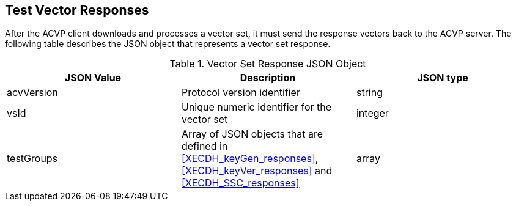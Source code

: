 
[[responses]]
== Test Vector Responses

After the ACVP client downloads and processes a vector set, it must send the response vectors back to the ACVP server. The following table describes the JSON object that represents a vector set response.

[[vr_top_table]]
.Vector Set Response JSON Object
|===
| JSON Value | Description | JSON type

| acvVersion | Protocol version identifier | string
| vsId | Unique numeric identifier for the vector set | integer
| testGroups | Array of JSON objects that are defined in <<XECDH_keyGen_responses>>, <<XECDH_keyVer_responses>> and <<XECDH_SSC_responses>> | array
|===

